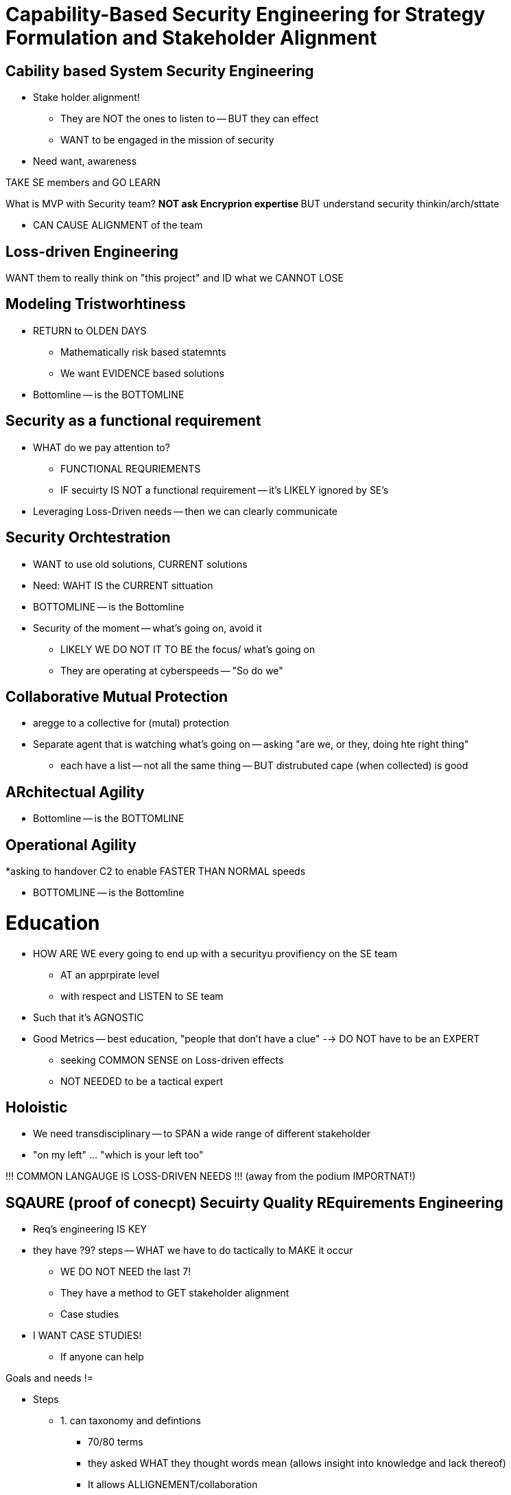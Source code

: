 =  Capability-Based Security Engineering for Strategy Formulation and Stakeholder Alignment

== Cability based System Security Engineering
* Stake holder alignment! 
** They are NOT the ones to listen to -- BUT they can effect
** WANT to be engaged in the mission of security
* Need want, awareness 

TAKE SE members and GO LEARN 

What is MVP with Security team?
** NOT ask Encryprion expertise
** BUT understand security thinkin/arch/sttate

* CAN CAUSE ALIGNMENT of the team

== Loss-driven Engineering
WANT them to really think on "this project" and ID what we CANNOT LOSE

== Modeling Tristworhtiness
* RETURN to OLDEN DAYS
** Mathematically risk based statemnts
** We want EVIDENCE based solutions
* Bottomline -- is the BOTTOMLINE

== Security as a functional requirement 
* WHAT do we pay attention to?
** FUNCTIONAL REQURIEMENTS
** IF secuirty IS NOT a functional requirement -- it's LIKELY ignored by SE's
* Leveraging Loss-Driven needs -- then we can clearly communicate 

== Security Orchtestration
* WANT to use old solutions, CURRENT solutions
* Need: WAHT IS the CURRENT sittuation
* BOTTOMLINE -- is the Bottomline

* Security of the moment -- what's going on, avoid it
** LIKELY WE DO NOT IT TO BE the focus/ what's going on
** They are operating at cyberspeeds -- "So do we"

== Collaborative Mutual Protection
* aregge to a collective for (mutal) protection
* Separate agent that is watching what's going on -- asking "are we, or they, doing hte right thing"
** each have a list -- not all the same thing -- BUT distrubuted cape (when collected) is good

== ARchitectual Agility
* Bottomline -- is the BOTTOMLINE


== Operational Agility
*asking to handover C2 to enable FASTER THAN NORMAL speeds

* BOTTOMLINE -- is the Bottomline

= Education 

* HOW ARE WE every going to end up with a securityu provifiency on the SE team
** AT an apprpirate level
** with respect and LISTEN to SE team
* Such that it's AGNOSTIC

* Good Metrics -- best education, "people that don't have a clue" --> DO NOT have to be an EXPERT
** seeking COMMON SENSE on Loss-driven effects
** NOT NEEDED to be a tactical expert 

== Holoistic
* We need transdisciplinary -- to SPAN a wide range of different stakeholder
* "on my left" ... "which is your left too"

!!! COMMON LANGAUGE IS LOSS-DRIVEN NEEDS !!! (away from the podium IMPORTNAT!)

== SQAURE (proof of conecpt) Secuirty Quality REquirements Engineering
* Req's engineering IS KEY
* they have ?9? steps -- WHAT we have to do tactically to MAKE it occur
** WE DO NOT NEED the last 7!
** They have a method to GET stakeholder alignment
** Case studies
* I WANT CASE STUDIES! 
** If anyone can help

Goals and needs !=

* Steps
** 1. can taxonomy and defintions
*** 70/80 terms
*** they asked WHAT they thought words mean (allows insight into knowledge and lack thereof)
*** It allows ALLIGNEMENT/collaboration
** 2. 

== SE Vision 2035
* WANT to make Cybersecurity embedded as concepts of safety 


Double back/comment --
Insight magazine: using gaming concepts "Very Small Entities" -- "..., but playing games may help"
